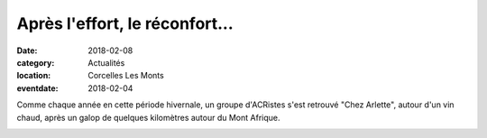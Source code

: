 Après l'effort, le réconfort...
===============================

:date: 2018-02-08
:category: Actualités
:location: Corcelles Les Monts
:eventdate: 2018-02-04

Comme chaque année en cette période hivernale, un groupe d'ACRistes s'est retrouvé "Chez Arlette", autour d'un vin chaud, après un galop de quelques kilomètres autour du Mont Afrique.

.. image:: http://assets.acr-dijon.org/corcellles18.jpg
